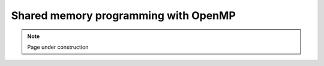 .. sectionauthor:: Mohsin Ahmed Shaikh <mohsin.shaikh@kaust.edu.sa>
.. meta::
    :description: OpenMP
    :keywords: openmp
    
.. _openmp_tech_article:

=======================================================
Shared memory programming with OpenMP
=======================================================


.. note::

    Page under construction
